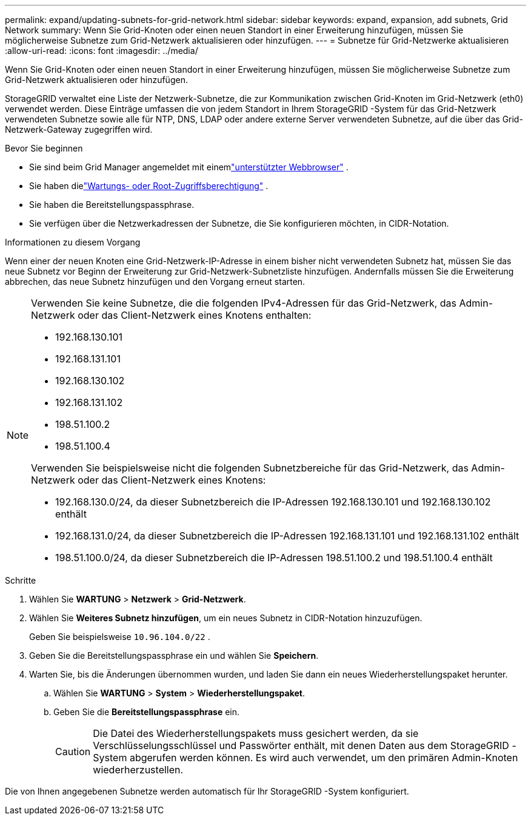 ---
permalink: expand/updating-subnets-for-grid-network.html 
sidebar: sidebar 
keywords: expand, expansion, add subnets, Grid Network 
summary: Wenn Sie Grid-Knoten oder einen neuen Standort in einer Erweiterung hinzufügen, müssen Sie möglicherweise Subnetze zum Grid-Netzwerk aktualisieren oder hinzufügen. 
---
= Subnetze für Grid-Netzwerke aktualisieren
:allow-uri-read: 
:icons: font
:imagesdir: ../media/


[role="lead"]
Wenn Sie Grid-Knoten oder einen neuen Standort in einer Erweiterung hinzufügen, müssen Sie möglicherweise Subnetze zum Grid-Netzwerk aktualisieren oder hinzufügen.

StorageGRID verwaltet eine Liste der Netzwerk-Subnetze, die zur Kommunikation zwischen Grid-Knoten im Grid-Netzwerk (eth0) verwendet werden.  Diese Einträge umfassen die von jedem Standort in Ihrem StorageGRID -System für das Grid-Netzwerk verwendeten Subnetze sowie alle für NTP, DNS, LDAP oder andere externe Server verwendeten Subnetze, auf die über das Grid-Netzwerk-Gateway zugegriffen wird.

.Bevor Sie beginnen
* Sie sind beim Grid Manager angemeldet mit einemlink:../admin/web-browser-requirements.html["unterstützter Webbrowser"] .
* Sie haben dielink:../admin/admin-group-permissions.html["Wartungs- oder Root-Zugriffsberechtigung"] .
* Sie haben die Bereitstellungspassphrase.
* Sie verfügen über die Netzwerkadressen der Subnetze, die Sie konfigurieren möchten, in CIDR-Notation.


.Informationen zu diesem Vorgang
Wenn einer der neuen Knoten eine Grid-Netzwerk-IP-Adresse in einem bisher nicht verwendeten Subnetz hat, müssen Sie das neue Subnetz vor Beginn der Erweiterung zur Grid-Netzwerk-Subnetzliste hinzufügen.  Andernfalls müssen Sie die Erweiterung abbrechen, das neue Subnetz hinzufügen und den Vorgang erneut starten.

[NOTE]
====
Verwenden Sie keine Subnetze, die die folgenden IPv4-Adressen für das Grid-Netzwerk, das Admin-Netzwerk oder das Client-Netzwerk eines Knotens enthalten:

* 192.168.130.101
* 192.168.131.101
* 192.168.130.102
* 192.168.131.102
* 198.51.100.2
* 198.51.100.4


Verwenden Sie beispielsweise nicht die folgenden Subnetzbereiche für das Grid-Netzwerk, das Admin-Netzwerk oder das Client-Netzwerk eines Knotens:

* 192.168.130.0/24, da dieser Subnetzbereich die IP-Adressen 192.168.130.101 und 192.168.130.102 enthält
* 192.168.131.0/24, da dieser Subnetzbereich die IP-Adressen 192.168.131.101 und 192.168.131.102 enthält
* 198.51.100.0/24, da dieser Subnetzbereich die IP-Adressen 198.51.100.2 und 198.51.100.4 enthält


====
.Schritte
. Wählen Sie *WARTUNG* > *Netzwerk* > *Grid-Netzwerk*.
. Wählen Sie *Weiteres Subnetz hinzufügen*, um ein neues Subnetz in CIDR-Notation hinzuzufügen.
+
Geben Sie beispielsweise `10.96.104.0/22` .

. Geben Sie die Bereitstellungspassphrase ein und wählen Sie *Speichern*.
. Warten Sie, bis die Änderungen übernommen wurden, und laden Sie dann ein neues Wiederherstellungspaket herunter.
+
.. Wählen Sie *WARTUNG* > *System* > *Wiederherstellungspaket*.
.. Geben Sie die *Bereitstellungspassphrase* ein.
+

CAUTION: Die Datei des Wiederherstellungspakets muss gesichert werden, da sie Verschlüsselungsschlüssel und Passwörter enthält, mit denen Daten aus dem StorageGRID -System abgerufen werden können. Es wird auch verwendet, um den primären Admin-Knoten wiederherzustellen.





Die von Ihnen angegebenen Subnetze werden automatisch für Ihr StorageGRID -System konfiguriert.

